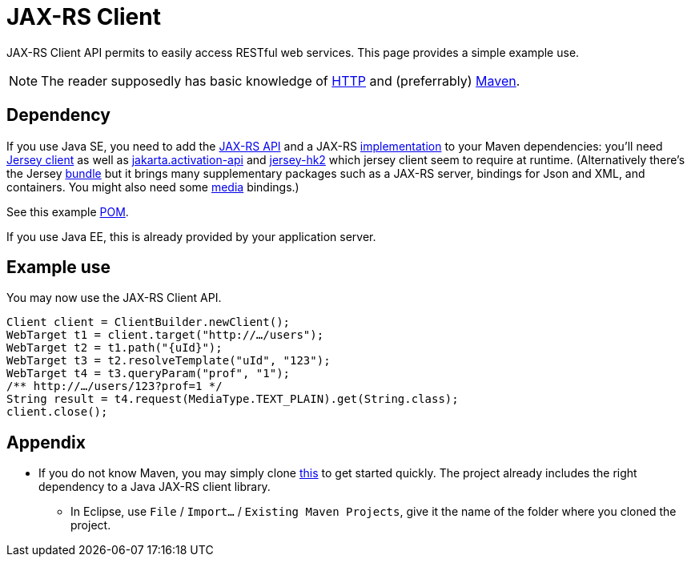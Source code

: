 = JAX-RS Client

JAX-RS Client API permits to easily access RESTful web services. This page provides a simple example use.

NOTE: The reader supposedly has basic knowledge of https://github.com/oliviercailloux/java-course/blob/master/HTTP.adoc[HTTP] and (preferrably) https://github.com/oliviercailloux/java-course/blob/master/Maven/README.adoc[Maven].

== Dependency
If you use Java SE, you need to add the https://search.maven.org/search?q=g:jakarta.ws.rs%20AND%20a:jakarta.ws.rs-api&core=gav[JAX-RS API] and a JAX-RS https://search.maven.org/search?q=g:org.glassfish.jersey.bundles%20AND%20a:jaxrs-ri&core=gav[implementation] to your Maven dependencies: you’ll need https://search.maven.org/search?q=g:org.glassfish.jersey.core%20AND%20a:jersey-client&core=gav[Jersey client] as well as https://search.maven.org/search?q=g:jakarta.activation%20AND%20a:jakarta.activation-api&core=gav[jakarta.activation-api] and https://search.maven.org/search?q=g:org.glassfish.jersey.inject%20AND%20a:jersey-hk2&core=gav[jersey-hk2] which jersey client seem to require at runtime. (Alternatively there’s the Jersey https://search.maven.org/search?q=g:org.glassfish.jersey.bundles%20AND%20a:jaxrs-ri&core=gav[bundle] but it brings many supplementary packages such as a JAX-RS server, bindings for Json and XML, and containers. You might also need some https://search.maven.org/search?q=g:org.glassfish.jersey.media[media] bindings.) 

See this example https://github.com/oliviercailloux/sample-rest-client/blob/master/pom.xml[POM].

If you use Java EE, this is already provided by your application server.

== Example use
You may now use the JAX-RS Client API.

[source,java]
----
Client client = ClientBuilder.newClient();
WebTarget t1 = client.target("http://…/users");
WebTarget t2 = t1.path("{uId}");
WebTarget t3 = t2.resolveTemplate("uId", "123");
WebTarget t4 = t3.queryParam("prof", "1");
/** http://…/users/123?prof=1 */
String result = t4.request(MediaType.TEXT_PLAIN).get(String.class);
client.close();
----

== Appendix
* If you do not know Maven, you may simply clone https://github.com/oliviercailloux/sample-rest-client[this] to get started quickly. The project already includes the right dependency to a Java JAX-RS client library.
** In Eclipse, use `File` / `Import…` / `Existing Maven Projects`, give it the name of the folder where you cloned the project.

